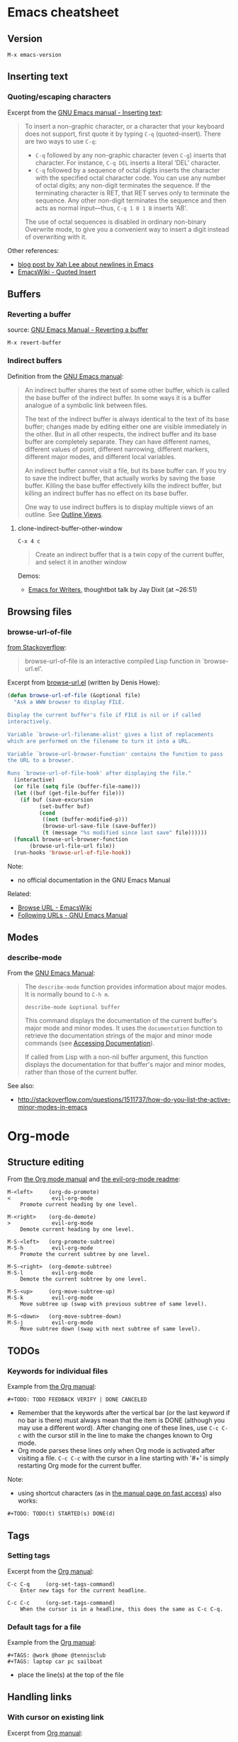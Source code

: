 * Emacs cheatsheet
** Version
=M-x emacs-version=

** Inserting text
*** Quoting/escaping characters
Excerpt from the [[https://www.gnu.org/software/emacs/manual/html_node/emacs/Inserting-Text.html][GNU Emacs manual - Inserting text]]:
#+BEGIN_QUOTE
To insert a non-graphic character, or a character that your keyboard does not support, first quote it by typing =C-q= (quoted-insert). There are two ways to use =C-q=:

- =C-q= followed by any non-graphic character (even =C-g=) inserts that character. For instance, =C-q DEL= inserts a literal ‘DEL’ character.
- =C-q= followed by a sequence of octal digits inserts the character with the specified octal character code. You can use any number of octal digits; any non-digit terminates the sequence. If the terminating character is RET, that RET serves only to terminate the sequence. Any other non-digit terminates the sequence and then acts as normal input—thus, =C-q 1 0 1 B= inserts ‘AB’.

The use of octal sequences is disabled in ordinary non-binary Overwrite mode, to give you a convenient way to insert a digit instead of overwriting with it. 
#+END_QUOTE

Other references:
- [[http://ergoemacs.org/emacs/emacs_line_ending_char.html][blog post by Xah Lee about newlines in Emacs]]
- [[http://www.emacswiki.org/emacs/QuotedInsert][EmacsWiki - Quoted Insert]]

** Buffers
*** Reverting a buffer
source: [[https://www.gnu.org/software/emacs/manual/html_node/emacs/Reverting.html][GNU Emacs Manual - Reverting a buffer]]

#+BEGIN_SRC 
M-x revert-buffer
#+END_SRC

*** Indirect buffers
Definition from the [[https://www.gnu.org/software/emacs/manual/html_node/emacs/Indirect-Buffers.html][GNU Emacs manual]]:
#+BEGIN_QUOTE
An indirect buffer shares the text of some other buffer, which is called the base buffer of the indirect buffer. In some ways it is a buffer analogue of a symbolic link between files. 

The text of the indirect buffer is always identical to the text of its base buffer; changes made by editing either one are visible immediately in the other. But in all other respects, the indirect buffer and its base buffer are completely separate. They can have different names, different values of point, different narrowing, different markers, different major modes, and different local variables.

An indirect buffer cannot visit a file, but its base buffer can. If you try to save the indirect buffer, that actually works by saving the base buffer. Killing the base buffer effectively kills the indirect buffer, but killing an indirect buffer has no effect on its base buffer.

One way to use indirect buffers is to display multiple views of an outline. See [[https://www.gnu.org/software/emacs/manual/html_node/emacs/Outline-Views.html#Outline-Views][Outline Views]].
#+END_QUOTE

**** clone-indirect-buffer-other-window
#+BEGIN_SRC 
C-x 4 c
#+END_SRC

#+BEGIN_QUOTE
Create an indirect buffer that is a twin copy of the current buffer, and select it in another window
#+END_QUOTE

Demos:
- [[https://www.youtube.com/watch?v=FtieBc3KptU][Emacs for Writers]], thoughtbot talk by Jay Dixit (at ~26:51)

** Browsing files
*** browse-url-of-file
[[http://stackoverflow.com/a/2036632][from Stackoverflow]]:
#+BEGIN_QUOTE
browse-url-of-file is an interactive compiled Lisp function in `browse-url.el'.
#+END_QUOTE

Excerpt from [[https://www.cs.cmu.edu/afs/cs/project/cmcl/link.nectar/member/mjchan/lib/emacs/lisp/www/browse-url.el][browse-url.el]] (written by Denis Howe):
#+BEGIN_SRC lisp
(defun browse-url-of-file (&optional file)
  "Ask a WWW browser to display FILE.

Display the current buffer's file if FILE is nil or if called
interactively.

Variable `browse-url-filename-alist' gives a list of replacements
which are performed on the filename to turn it into a URL.

Variable `browse-url-browser-function' contains the function to pass
the URL to a browser.

Runs `browse-url-of-file-hook' after displaying the file."
  (interactive)
  (or file (setq file (buffer-file-name)))
  (let ((buf (get-file-buffer file)))
    (if buf (save-excursion
	      (set-buffer buf)
	      (cond
	       ((not (buffer-modified-p)))
	       (browse-url-save-file (save-buffer))
	       (t (message "%s modified since last save" file))))))
  (funcall browse-url-browser-function
	   (browse-url-file-url file))
  (run-hooks 'browse-url-of-file-hook))
#+END_SRC

Note:
- no official documentation in the GNU Emacs Manual

Related:
- [[http://www.emacswiki.org/emacs/BrowseUrl][Browse URL - EmacsWiki]]
- [[http://www.gnu.org/software/emacs/manual/html_node/emacs/Browse_002dURL.html][Following URLs - GNU Emacs Manual]]
** Modes
*** describe-mode
From the [[http://www.gnu.org/software/emacs/manual/html_node/elisp/Mode-Help.html][GNU Emacs Manual]]:
#+BEGIN_QUOTE
The =describe-mode= function provides information about major modes. It is normally bound to =C-h m=.

#+BEGIN_SRC 
describe-mode &optional buffer
#+END_SRC

This command displays the documentation of the current buffer's major mode and minor modes. It uses the =documentation= function to retrieve the documentation strings of the major and minor mode commands (see [[http://www.gnu.org/software/emacs/manual/html_node/elisp/Accessing-Documentation.html#Accessing-Documentation][Accessing Documentation]]).

If called from Lisp with a non-nil buffer argument, this function displays the documentation for that buffer's major and minor modes, rather than those of the current buffer. 
#+END_QUOTE

See also:
- http://stackoverflow.com/questions/1511737/how-do-you-list-the-active-minor-modes-in-emacs

* Org-mode
** Structure editing
From [[http://orgmode.org/manual/Structure-editing.html][the Org mode manual]] and [[https://github.com/edwtjo/evil-org-mode][the evil-org-mode readme]]:

#+BEGIN_SRC 
M-<left>     (org-do-promote)
<             evil-org-mode
    Promote current heading by one level.

M-<right>    (org-do-demote)
>             evil-org-mode
    Demote current heading by one level.

M-S-<left>   (org-promote-subtree)
M-S-h         evil-org-mode
    Promote the current subtree by one level.

M-S-<right>  (org-demote-subtree)
M-S-l         evil-org-mode
    Demote the current subtree by one level.

M-S-<up>     (org-move-subtree-up)
M-S-k         evil-org-mode
    Move subtree up (swap with previous subtree of same level).

M-S-<down>   (org-move-subtree-down)
M-S-j         evil-org-mode
    Move subtree down (swap with next subtree of same level). 
#+END_SRC

** TODOs
*** Keywords for individual files
Example from [[http://orgmode.org/manual/Per_002dfile-keywords.html#Per_002dfile-keywords][the Org manual]]:
#+BEGIN_SRC 
#+TODO: TODO FEEDBACK VERIFY | DONE CANCELED
#+END_SRC

- Remember that the keywords after the vertical bar (or the last keyword if no bar is there) must always mean that the item is DONE (although you may use a different word). After changing one of these lines, use =C-c C-c= with the cursor still in the line to make the changes known to Org mode.
- Org mode parses these lines only when Org mode is activated after visiting a file. =C-c C-c= with the cursor in a line starting with '#+' is simply restarting Org mode for the current buffer. 

Note:
- using shortcut characters (as in [[http://orgmode.org/manual/Fast-access-to-TODO-states.html#Fast-access-to-TODO-states][the manual page on fast access]]) also works:
#+BEGIN_SRC 
#+TODO: TODO(t) STARTED(s) DONE(d)
#+END_SRC

** Tags
*** Setting tags
Excerpt from the [[http://orgmode.org/manual/Setting-tags.html][Org manual]]:
#+BEGIN_SRC 
C-c C-q     (org-set-tags-command)
    Enter new tags for the current headline.

C-c C-c     (org-set-tags-command)
    When the cursor is in a headline, this does the same as C-c C-q.
#+END_SRC

*** Default tags for a file
Example from the [[http://orgmode.org/manual/Setting-tags.html][Org manual]]:
#+BEGIN_SRC 
#+TAGS: @work @home @tennisclub
#+TAGS: laptop car pc sailboat
#+END_SRC
- place the line(s) at the top of the file

** Handling links
*** With cursor on existing link
Excerpt from [[http://orgmode.org/manual/Handling-links.html][Org manual]]:

#+BEGIN_SRC 
C-c C-l   (with cursor on existing link)
#+END_SRC

#+BEGIN_QUOTE
When the cursor is on an existing link, =C-c C-l= allows you to edit the link and description parts of the link.
#+END_QUOTE

Note:
- currently this is the easiest way to extract the URL embedded in an Org link -- copy the link when it appears in the minibuffer for editing

** Tables
*** Create from region
#+BEGIN_SRC 
C-c |   (org-table-create-or-convert-from-region)
#+END_SRC

From the Org tutorial for tables:
#+BEGIN_QUOTE
 Usually, this command should be smart enough to guess what is the field separator for the region. If each line of the active region contains a TAB or a comma, it will assume this is the separator.

- If you want to force the comma as a field separator, press =C-u C-c |=.
- If you want to force TAB as a field separator, press =C-u C-u C-c |=.
- If you want to force a specific number of spaces – say 3 – use =C-u 3 C-c |=.
#+END_QUOTE

Resources:
- [[http://orgmode.org/manual/Built_002din-table-editor.html][Built-in table editor - Org Manual]]
- [[http://orgmode.org/worg/org-tutorials/tables.html][Org tutorial for tables - Worg]]

** Babel
*** Editing source code
Excerpt from [[http://orgmode.org/manual/Editing-source-code.html][the Org manual]]:
#+BEGIN_QUOTE
Use C-c ' to edit the current code block. This brings up a language major-mode edit buffer containing the body of the code block. Manually saving this buffer with =<C-x C-s>= will write the contents back to the Org buffer. You can also set =org-edit-src-auto-save-idle-delay= to save the base buffer after some idle delay, or =org-edit-src-turn-on-auto-save= to auto-save this buffer into a separate file using =auto-save-mode=.

Use C-c ' again to exit.
#+END_QUOTE

*** Supported languages
http://orgmode.org/worg/org-contrib/babel/languages.html

* Packages
** Linting
- https://github.com/flycheck/flycheck
  - requires [[https://github.com/NicolasPetton/seq.el][seq.el]] (which is included by default in emacs 25, see [[http://endlessparentheses.com/new-on-elpa-and-in-emacs-25-1-seq-el.html][this post on Endless Parentheses]])

** Web development
Generic
- http://web-mode.org/
  - supports JSHint via =web-mode-jshint= (requires existing JSHint installation)

JavaScript
- https://github.com/mooz/js2-mode/
  - ELPA: http://elpa.gnu.org/packages/js2-mode.html
  - requires emacs 24
- https://github.com/magnars/js2-refactor.el
  - see readme for keybindings
- https://github.com/ScottyB/ac-js2
  - autocomplete, uses js2-mode and skewer-mode
  - requires emacs 24.3
- https://github.com/skeeto/skewer-mode
  - provides live interaction with JavaScript, CSS, and HTML in a web browser
  - requires emacs 24.3
- https://github.com/segv/jss
  - jsSlime: emacs toolkit for developing and debugging in-browser javascript code

Other
- https://github.com/yasuyk/web-beautify
  - formatting package of HTML, CSS and JavaScript/JSON
